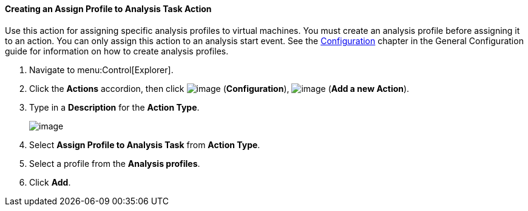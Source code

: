 ==== Creating an Assign Profile to Analysis Task Action

Use this action for assigning specific analysis profiles to virtual machines. You must create an analysis profile before assigning it to an action. You can only assign this action to an analysis start event. See the link:https://access.redhat.com/documentation/en/red-hat-cloudforms/version-4.0/general-configuration/#configuration[Configuration] chapter in the General Configuration guide for information on how to create analysis profiles.

. Navigate to menu:Control[Explorer].

. Click the *Actions* accordion, then click image:../images/1847.png[image] (*Configuration*), image:../images/1848.png[image] (*Add a new Action*).

. Type in a *Description* for the *Action Type*.
+
image:../images/1905.png[image]

. Select *Assign Profile to Analysis Task* from *Action Type*.

. Select a profile from the *Analysis profiles*.

. Click *Add*.
